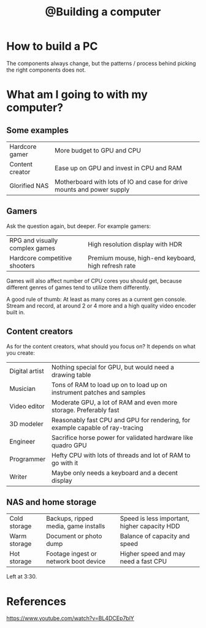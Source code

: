 :PROPERTIES:
:ID:       2bd904d1-c1da-489c-a089-5aaedc29c145
:mtime:    20220419215947
:ctime:    20220419212854
:END:
#+title: @Building a computer
#+filetags: :inbox:

* How to build a PC
The components always change, but the patterns / process behind picking the right components does not.

* What am I going to with my computer?
** Some examples
| Hardcore gamer  | More budget to GPU and CPU                                             |
| Content creator | Ease up on GPU and invest in CPU and RAM                               |
| Glorified NAS   | Motherboard with lots of IO and case for drive mounts and power supply |

** Gamers
Ask the question again, but deeper. For example gamers:

| RPG and visually complex games | High resolution display with HDR                    |
| Hardcore competitive shooters  | Premium mouse, high-end keyboard, high refresh rate |

Games will also affect number of CPU cores you should get, because different genres of games tend
to utilize them differently.

A good rule of thumb: At least as many cores as a current gen console. Stream and record, at around
2 or 4 more and a high quality video encoder built in.

** Content creators
As for the content creators, what should you focus on? It depends on what you create:

| Digital artist | Nothing special for GPU, but would need a drawing table                       |
| Musician       | Tons of RAM to load up on to load up on instrument patches and samples        |
| Video editor   | Moderate GPU, a lot of RAM and even more storage. Preferably fast             |
| 3D modeler     | Reasonably fast CPU and GPU for rendering, for example capable of ray-tracing |
| Engineer       | Sacrifice horse power for validated hardware like quadro GPU                  |
| Programmer     | Hefty CPU with lots of threads and lot of RAM to go with it                   |
| Writer         | Maybe only needs a keyboard and a decent display                              |

** NAS and home storage

| Cold storage | Backups, ripped media, game installs  | Speed is less important, higher capacity HDD |
| Warm storage | Document or photo dump                | Balance of capacity and speed                |
| Hot storage  | Footage ingest or network boot device | Higher speed and may need a fast CPU         |

Left at 3:30.

* References
https://www.youtube.com/watch?v=BL4DCEp7blY

